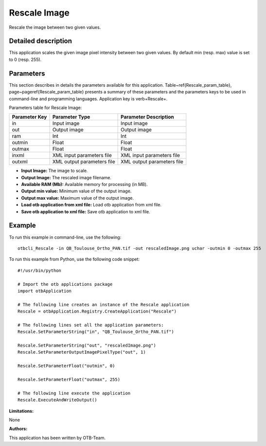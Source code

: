 Rescale Image
^^^^^^^^^^^^^

Rescale the image between two given values.

Detailed description
--------------------

This application scales the given image pixel intensity between two given values. By default min (resp. max) value is set to 0 (resp. 255).

Parameters
----------

This section describes in details the parameters available for this application. Table~\ref{Rescale_param_table}, page~\pageref{Rescale_param_table} presents a summary of these parameters and the parameters keys to be used in command-line and programming languages. Application key is \verb+Rescale+.

Parameters table for Rescale Image:

+-------------+--------------------------+----------------------------------+
|Parameter Key|Parameter Type            |Parameter Description             |
+=============+==========================+==================================+
|in           |Input image               |Input image                       |
+-------------+--------------------------+----------------------------------+
|out          |Output image              |Output image                      |
+-------------+--------------------------+----------------------------------+
|ram          |Int                       |Int                               |
+-------------+--------------------------+----------------------------------+
|outmin       |Float                     |Float                             |
+-------------+--------------------------+----------------------------------+
|outmax       |Float                     |Float                             |
+-------------+--------------------------+----------------------------------+
|inxml        |XML input parameters file |XML input parameters file         |
+-------------+--------------------------+----------------------------------+
|outxml       |XML output parameters file|XML output parameters file        |
+-------------+--------------------------+----------------------------------+

- **Input Image:** The image to scale.

- **Output Image:** The rescaled image filename.

- **Available RAM (Mb):** Available memory for processing (in MB).

- **Output min value:** Minimum value of the output image.

- **Output max value:** Maximum value of the output image.

- **Load otb application from xml file:** Load otb application from xml file.

- **Save otb application to xml file:** Save otb application to xml file.



Example
-------

To run this example in command-line, use the following: 
::

	otbcli_Rescale -in QB_Toulouse_Ortho_PAN.tif -out rescaledImage.png uchar -outmin 0 -outmax 255

To run this example from Python, use the following code snippet: 

::

	#!/usr/bin/python

	# Import the otb applications package
	import otbApplication

	# The following line creates an instance of the Rescale application 
	Rescale = otbApplication.Registry.CreateApplication("Rescale")

	# The following lines set all the application parameters:
	Rescale.SetParameterString("in", "QB_Toulouse_Ortho_PAN.tif")

	Rescale.SetParameterString("out", "rescaledImage.png")
	Rescale.SetParameterOutputImagePixelType("out", 1)

	Rescale.SetParameterFloat("outmin", 0)

	Rescale.SetParameterFloat("outmax", 255)

	# The following line execute the application
	Rescale.ExecuteAndWriteOutput()

:Limitations:

None

:Authors:

This application has been written by OTB-Team.

